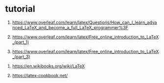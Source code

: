 * tutorial

1. https://www.overleaf.com/learn/latex/Questions/How_can_I_learn_advanced_LaTeX_and_become_a_full_LaTeX_programmer%3F

1. https://www.overleaf.com/learn/latex/Free_online_introduction_to_LaTeX_(part_1)

1. https://www.overleaf.com/learn/latex/Free_online_introduction_to_LaTeX_(part_3)


1. https://en.wikibooks.org/wiki/LaTeX

1. https://latex-cookbook.net/
